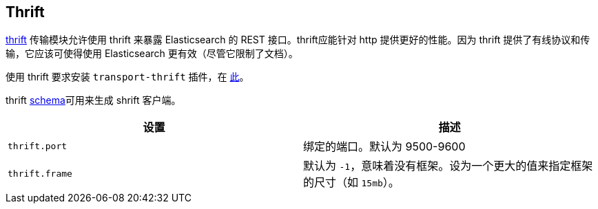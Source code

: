 [[modules-thrift]]
== Thrift

https://thrift.apache.org/[thrift] 传输模块允许使用 thrift 来暴露 Elasticsearch 的 REST 接口。thrift应能针对 http 提供更好的性能。因为 thrift 提供了有线协议和传输，它应该可使得使用 Elasticsearch 更有效（尽管它限制了文档）。

使用 thrift 要求安装 `transport-thrift` 插件，在 https://github.com/elastic/elasticsearch-transport-thrift[此]。

thrift https://github.com/elastic/elasticsearch-transport-thrift/blob/master/elasticsearch.thrift[schema]可用来生成 shrift 客户端。

[cols="<,<",options="header",]
|=======================================================================
|设置 |描述
|`thrift.port` |绑定的端口。默认为 9500-9600

|`thrift.frame` |默认为 `-1`，意味着没有框架。设为一个更大的值来指定框架的尺寸（如 `15mb`）。
|=======================================================================

